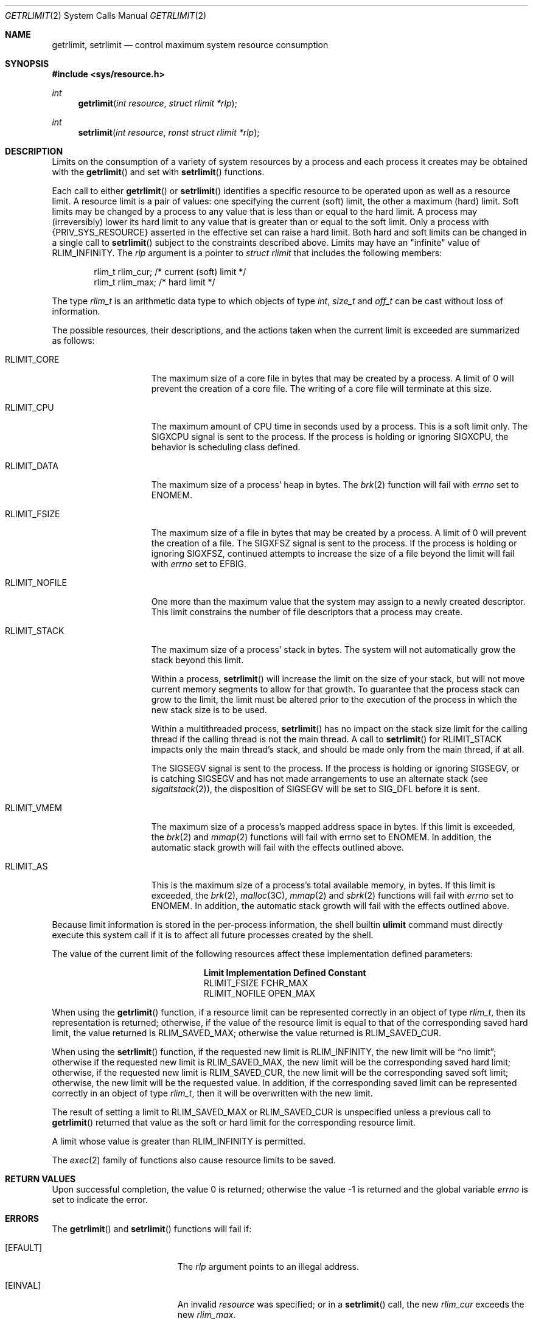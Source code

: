 .\"
.\" Sun Microsystems, Inc. gratefully acknowledges The Open Group for
.\" permission to reproduce portions of its copyrighted documentation.
.\" Original documentation from The Open Group can be obtained online at
.\" http://www.opengroup.org/bookstore/.
.\"
.\" The Institute of Electrical and Electronics Engineers and The Open
.\" Group, have given us permission to reprint portions of their
.\" documentation.
.\"
.\" In the following statement, the phrase ``this text'' refers to portions
.\" of the system documentation.
.\"
.\" Portions of this text are reprinted and reproduced in electronic form
.\" in the SunOS Reference Manual, from IEEE Std 1003.1, 2004 Edition,
.\" Standard for Information Technology -- Portable Operating System
.\" Interface (POSIX), The Open Group Base Specifications Issue 6,
.\" Copyright (C) 2001-2004 by the Institute of Electrical and Electronics
.\" Engineers, Inc and The Open Group.  In the event of any discrepancy
.\" between these versions and the original IEEE and The Open Group
.\" Standard, the original IEEE and The Open Group Standard is the referee
.\" document.  The original Standard can be obtained online at
.\" http://www.opengroup.org/unix/online.html.
.\"
.\" This notice shall appear on any product containing this material.
.\"
.\" The contents of this file are subject to the terms of the
.\" Common Development and Distribution License (the "License").
.\" You may not use this file except in compliance with the License.
.\"
.\" You can obtain a copy of the license at usr/src/OPENSOLARIS.LICENSE
.\" or http://www.opensolaris.org/os/licensing.
.\" See the License for the specific language governing permissions
.\" and limitations under the License.
.\"
.\" When distributing Covered Code, include this CDDL HEADER in each
.\" file and include the License file at usr/src/OPENSOLARIS.LICENSE.
.\" If applicable, add the following below this CDDL HEADER, with the
.\" fields enclosed by brackets "[]" replaced with your own identifying
.\" information: Portions Copyright [yyyy] [name of copyright owner]
.\"
.\"
.\" Copyright 1989 AT&T
.\" Portions Copyright (c) 1994, X/Open Company Limited.  All Rights Reserved.
.\" Copyright (c) 2006, Sun Microsystems, Inc.  All Rights Reserved.
.\"
.Dd August 21, 2006
.Dt GETRLIMIT 2
.Os
.Sh NAME
.Nm getrlimit , setrlimit
.Nd control maximum system resource consumption
.Sh SYNOPSIS
.In sys/resource.h
.Ft int
.Fn getrlimit "int resource" "struct rlimit *rlp"
.Ft int
.Fn setrlimit "int resource" "ronst struct rlimit *rlp"
.Sh DESCRIPTION
Limits on the consumption of a variety of system resources by a process and
each process it creates may be obtained with the
.Fn getrlimit
and set with
.Fn setrlimit
functions.
.Pp
Each call to either
.Fn getrlimit
or
.Fn setrlimit
identifies a specific resource to be operated upon as well as a resource limit.
A resource limit is a pair of values: one specifying the current (soft) limit,
the other a maximum (hard) limit.
Soft limits may be changed by a process to any value that is less than or equal
to the hard limit.
A process may (irreversibly) lower its hard limit to any value that is greater
than or equal to the soft limit.
Only a process with
.Brq Dv PRIV_SYS_RESOURCE
asserted in the effective set can raise a hard limit.
Both hard and soft limits can be changed in a single call to
.Fn setrlimit
subject to the constraints described above.
Limits may have an "infinite" value of
.Dv RLIM_INFINITY .
The
.Fa rlp
argument is a pointer to
.Vt struct rlimit
that includes the following members:
.Bd -literal -offset indent
rlim_t    rlim_cur;     /* current (soft) limit */
rlim_t    rlim_max;     /* hard limit */
.Ed
.Pp
The type
.Vt rlim_t
is an arithmetic data type to which objects of type
.Vt int , size_t
and
.Vt off_t
can be cast without loss of information.
.Pp
The possible resources, their descriptions, and the actions taken when the
current limit is exceeded are summarized as follows:
.Bl -tag -width "RLIMIT_NOFILE"
.It Dv RLIMIT_CORE
The maximum size of a core file in bytes that may be created by a process.
A limit of 0 will prevent the creation of a core file.
The writing of a core file will terminate at this size.
.It Dv RLIMIT_CPU
The maximum amount of CPU time in seconds used by a process.
This is a soft limit only.
The
.Dv SIGXCPU
signal is sent to the process.
If the process is holding or ignoring
.Dv SIGXCPU ,
the behavior is scheduling class defined.
.It Dv RLIMIT_DATA
The maximum size of a process' heap in bytes.
The
.Xr brk 2
function will fail with
.Va errno
set to
.Er ENOMEM .
.It Dv RLIMIT_FSIZE
The maximum size of a file in bytes that may be created by a process.
A limit of 0 will prevent the creation of a file.
The
.Dv SIGXFSZ
signal is sent to the process.
If the process is holding or ignoring
.Dv SIGXFSZ ,
continued attempts to increase the size of a file beyond the limit will fail
with
.Va errno
set to
.Er EFBIG .
.It Dv RLIMIT_NOFILE
One more than the maximum value that the system may assign to a newly created
descriptor.
This limit constrains the number of file descriptors that a process may create.
.It Dv RLIMIT_STACK
The maximum size of a process' stack in bytes.
The system will not automatically grow the stack beyond this limit.
.Pp
Within a process,
.Fn setrlimit
will increase the limit on the size of your stack, but will not move current
memory segments to allow for that growth.
To guarantee that the process stack can grow to the limit, the limit must be
altered prior to the execution of the process in which the new stack size is to
be used.
.Pp
Within a multithreaded process,
.Fn setrlimit
has no impact on the stack size limit for the calling thread if the calling
thread is not the main thread.
A call to
.Fn setrlimit
for
.Dv RLIMIT_STACK
impacts only the main thread's stack, and should be made only from the main
thread, if at all.
.Pp
The
.Dv SIGSEGV
signal is sent to the process.
If the process is holding or ignoring
.Dv SIGSEGV ,
or is catching
.Dv SIGSEGV
and has not made arrangements to use an alternate stack
.Pq see Xr sigaltstack 2 ,
the disposition of
.Dv SIGSEGV
will be set to
.Dv SIG_DFL
before it is sent.
.It Dv RLIMIT_VMEM
The maximum size of a process's mapped address space in bytes.
If this limit is exceeded, the
.Xr brk 2
and
.Xr mmap 2
functions will fail with errno set to
.Er ENOMEM .
In addition, the automatic stack growth will fail with the effects outlined
above.
.It Dv RLIMIT_AS
This is the maximum size of a process's total available memory, in bytes.
If
this limit is exceeded, the
.Xr brk 2 , Xr malloc 3C , Xr mmap 2 and Xr sbrk 2
functions will fail with
.Va errno
set to
.Er ENOMEM .
In addition, the automatic stack growth will fail with the effects outlined
above.
.El
.Pp
Because limit information is stored in the per-process information, the shell
builtin
.Nm ulimit
command must directly execute this system call if it is to affect all future
processes created by the shell.
.Pp
The value of the current limit of the following resources affect these
implementation defined parameters:
.Bl -column -offset indent "RLIMIT_NOFILE"
.It Sy Limit Ta Sy Implementation Defined Constant
.It Dv RLIMIT_FSIZE Ta Dv FCHR_MAX
.It Dv RLIMIT_NOFILE Ta Dv OPEN_MAX
.El
.Pp
When using the
.Fn getrlimit
function, if a resource limit can be represented correctly in an object of type
.Vt rlim_t ,
then its representation is returned; otherwise, if the value of the resource
limit is equal to that of the corresponding saved hard limit, the value
returned is
.Dv RLIM_SAVED_MAX ;
otherwise the value returned is
.Dv RLIM_SAVED_CUR .
.Pp
When using the
.Fn setrlimit
function, if the requested new limit is
.Dv RLIM_INFINITY ,
the new limit will be
.Dq no limit ;
otherwise if the requested new limit is
.Dv RLIM_SAVED_MAX ,
the new limit will be the corresponding saved hard limit; otherwise, if the
requested new limit is
.Dv RLIM_SAVED_CUR ,
the new limit will be the corresponding saved soft limit; otherwise, the new
limit will be the requested value.
In addition, if the corresponding saved limit can be represented correctly in
an object of type
.Vt rlim_t ,
then it will be overwritten with the new limit.
.Pp
The result of setting a limit to
.Dv RLIM_SAVED_MAX
or
.Dv RLIM_SAVED_CUR
is unspecified unless a previous call to
.Fn getrlimit
returned that value as the soft or hard limit for the corresponding resource
limit.
.Pp
A limit whose value is greater than
.Dv RLIM_INFINITY
is permitted.
.Pp
The
.Xr exec 2
family of functions also cause resource limits to be saved.
.Sh RETURN VALUES
.Rv -std
.Sh ERRORS
The
.Fn getrlimit
and
.Fn setrlimit
functions will fail if:
.Bl -tag -width Er
.It Bq Er EFAULT
The
.Fa rlp
argument points to an illegal address.
.It Bq Er EINVAL
An invalid
.Fa resource
was specified; or in a
.Fn setrlimit
call, the new
.Va rlim_cur
exceeds the new
.Va rlim_max .
.It Bq Er EPERM
The limit specified to
.Fn setrlimit
would have raised the maximum limit value and
.Brq Dv PRIV_SYS_RESOURCE
is not asserted in the effective set of the current process.
.El
.Pp
The
.Fn setrlimit
function may fail if:
.Bl -tag -width Er
.It Bq Er EINVAL
The limit specified cannot be lowered because current usage is already higher
than the limit.
.El
.Sh USAGE
The
.Fn getrlimit
and
.Fn setrlimit
functions have transitional interfaces for 64-bit file offsets.
See
.Xr lf64 5 .
.Pp
The rlimit functionality is now provided by the more general resource control
facility described on the
.Xr setrctl 2
manual page.
The actions associated with the resource limits described above are true at
system boot, but an administrator can modify the local configuration to modify
signal delivery or type.
Application authors that utilize rlimits for the purposes of resource awareness
should investigate the resource controls facility.
.Sh INTERFACE STABILITY
.Sy Standard
.Sh SEE ALSO
.Xr rctladm 1M ,
.Xr brk 2 ,
.Xr exec 2 ,
.Xr fork 2 ,
.Xr open 2 ,
.Xr setrctl 2 ,
.Xr sigaltstack 2 ,
.Xr ulimit 2 ,
.Xr getdtablesize 3C ,
.Xr malloc 3C ,
.Xr signal 3C ,
.Xr sysconf 3C ,
.Xr signal.h 3HEAD ,
.Xr attributes 5 ,
.Xr lf64 5 ,
.Xr privileges 5 ,
.Xr resource_controls 5 ,
.Xr standards 5
